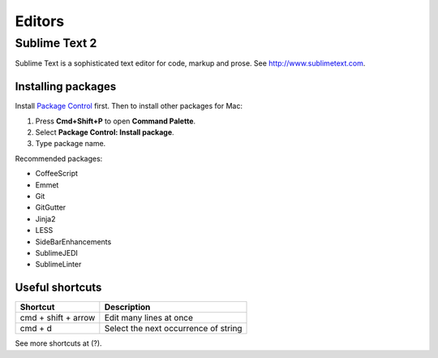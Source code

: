 Editors
=======

Sublime Text 2
--------------

Sublime Text is a sophisticated text editor for code, markup and prose. See http://www.sublimetext.com.

Installing packages
*******************


Install `Package Control`_ first. Then to install other packages for Mac:

1. Press **Cmd+Shift+P** to open **Command Palette**.
2. Select **Package Control: Install package**.
3. Type package name.

Recommended packages:

- CoffeeScript
- Emmet
- Git
- GitGutter
- Jinja2
- LESS
- SideBarEnhancements
- SublimeJEDI
- SublimeLinter


.. _Package Control: http://wbond.net/sublime_packages/package_control


Useful shortcuts
****************

+---------------------+--------------------------------------+
| Shortcut            | Description                          |
+=====================+======================================+
| cmd + shift + arrow | Edit many lines at once              |
+---------------------+--------------------------------------+
| cmd + d             | Select the next occurrence of string |
+---------------------+--------------------------------------+

See more shortcuts at (?).
